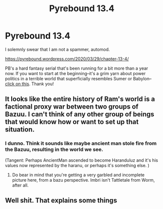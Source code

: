 #+TITLE: Pyrebound 13.4

* Pyrebound 13.4
:PROPERTIES:
:Author: RedSheepCole
:Score: 13
:DateUnix: 1585489724.0
:DateShort: 2020-Mar-29
:END:
I solemnly swear that I am not a spammer, automod.

[[https://pyrebound.wordpress.com/2020/03/29/chapter-13-4/]]

PB's a hard fantasy serial that's been running for a bit more than a year now. If you want to start at the beginning--it's a grim yarn about power politics in a terrible world that superficially resembles Sumer or Babylon--[[https://pyrebound.wordpress.com/2019/01/17/one-a-child-of-the-hearth/][click on this]]. Thank you!


** It looks like the entire history of Ram's world is a factional proxy war between two groups of Bazuu. I can't think of any other group of beings that would know how or want to set up that situation.
:PROPERTIES:
:Author: Brell4Evar
:Score: 4
:DateUnix: 1585622624.0
:DateShort: 2020-Mar-31
:END:

*** I dunno. Think it sounds like maybe ancient man stole fire from the Bazuu, resulting in the world we see.

(Tangent: Perhaps AncientMan ascended to become Haranduluz and it's his values now represented by the haranu, or perhaps it's something else. )
:PROPERTIES:
:Author: NoYouTryAnother
:Score: 3
:DateUnix: 1585628301.0
:DateShort: 2020-Mar-31
:END:

**** Do bear in mind that you're getting a very garbled and incomplete picture here, from a bazu perspective. Imbri isn't Tattletale from Worm, after all.
:PROPERTIES:
:Author: RedSheepCole
:Score: 3
:DateUnix: 1585662511.0
:DateShort: 2020-Mar-31
:END:


** Well shit. That explains some things
:PROPERTIES:
:Author: CorneliusPhi
:Score: 2
:DateUnix: 1585531344.0
:DateShort: 2020-Mar-30
:END:
